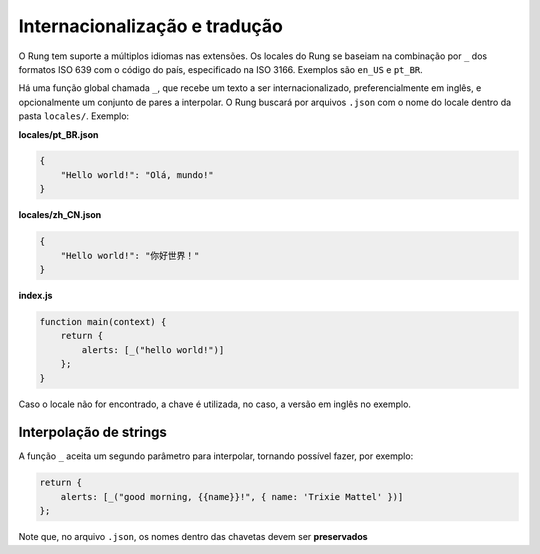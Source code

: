 .. _i18n:

==============================
Internacionalização e tradução
==============================

O Rung tem suporte a múltiplos idiomas nas extensões. Os locales do Rung se
baseiam na combinação por ``_`` dos formatos ISO 639 com o código do país,
especificado na ISO 3166. Exemplos são ``en_US`` e ``pt_BR``.

Há uma função global chamada ``_``, que recebe um texto a ser
internacionalizado, preferencialmente em inglês, e opcionalmente um conjunto
de pares a interpolar. O Rung buscará por arquivos ``.json`` com o nome do
locale dentro da pasta ``locales/``. Exemplo:

**locales/pt_BR.json**

.. code-block:: json

   {
       "Hello world!": "Olá, mundo!"
   }

**locales/zh_CN.json**

.. code-block:: json

   {
       "Hello world!": "你好世界！"
   }

**index.js**

.. code-block:: javascript

   function main(context) {
       return {
           alerts: [_("hello world!")]
       };
   }

Caso o locale não for encontrado, a chave é utilizada, no caso, a versão em
inglês no exemplo.

-----------------------
Interpolação de strings
-----------------------

A função ``_`` aceita um segundo parâmetro para interpolar, tornando possível
fazer, por exemplo:

.. code-block:: javascript

   return {
       alerts: [_("good morning, {{name}}!", { name: 'Trixie Mattel' })]
   };

Note que, no arquivo ``.json``, os nomes dentro das chavetas devem ser
**preservados**